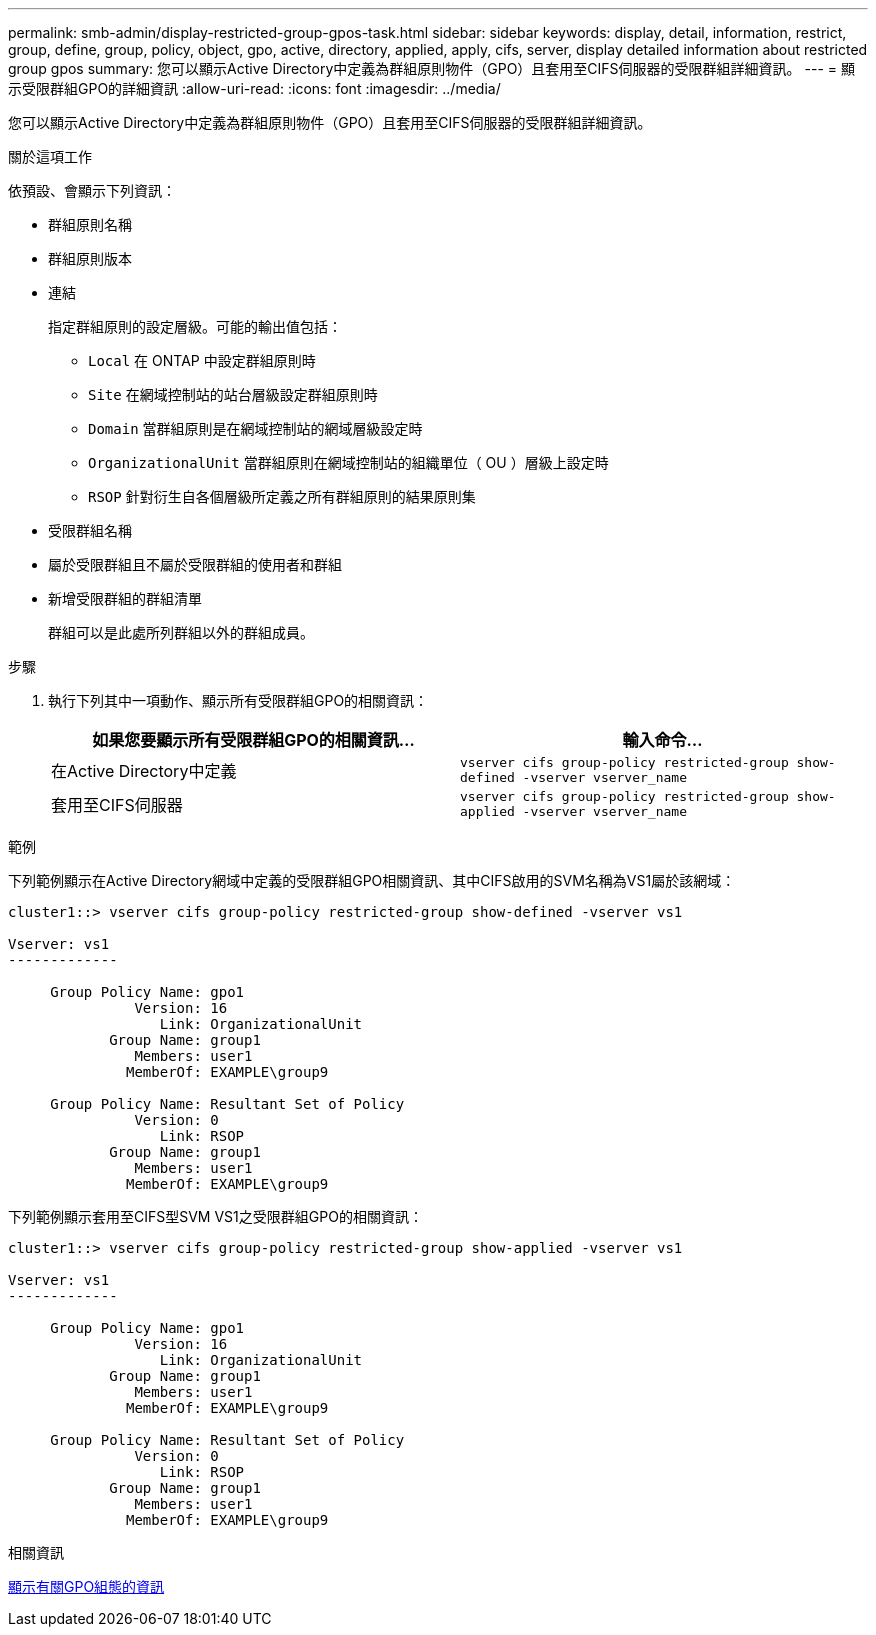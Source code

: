 ---
permalink: smb-admin/display-restricted-group-gpos-task.html 
sidebar: sidebar 
keywords: display, detail, information, restrict, group, define, group, policy, object, gpo, active, directory, applied, apply, cifs, server, display detailed information about restricted group gpos 
summary: 您可以顯示Active Directory中定義為群組原則物件（GPO）且套用至CIFS伺服器的受限群組詳細資訊。 
---
= 顯示受限群組GPO的詳細資訊
:allow-uri-read: 
:icons: font
:imagesdir: ../media/


[role="lead"]
您可以顯示Active Directory中定義為群組原則物件（GPO）且套用至CIFS伺服器的受限群組詳細資訊。

.關於這項工作
依預設、會顯示下列資訊：

* 群組原則名稱
* 群組原則版本
* 連結
+
指定群組原則的設定層級。可能的輸出值包括：

+
** `Local` 在 ONTAP 中設定群組原則時
** `Site` 在網域控制站的站台層級設定群組原則時
** `Domain` 當群組原則是在網域控制站的網域層級設定時
** `OrganizationalUnit` 當群組原則在網域控制站的組織單位（ OU ）層級上設定時
** `RSOP` 針對衍生自各個層級所定義之所有群組原則的結果原則集


* 受限群組名稱
* 屬於受限群組且不屬於受限群組的使用者和群組
* 新增受限群組的群組清單
+
群組可以是此處所列群組以外的群組成員。



.步驟
. 執行下列其中一項動作、顯示所有受限群組GPO的相關資訊：
+
|===
| 如果您要顯示所有受限群組GPO的相關資訊... | 輸入命令... 


 a| 
在Active Directory中定義
 a| 
`vserver cifs group-policy restricted-group show-defined -vserver vserver_name`



 a| 
套用至CIFS伺服器
 a| 
`vserver cifs group-policy restricted-group show-applied -vserver vserver_name`

|===


.範例
下列範例顯示在Active Directory網域中定義的受限群組GPO相關資訊、其中CIFS啟用的SVM名稱為VS1屬於該網域：

[listing]
----
cluster1::> vserver cifs group-policy restricted-group show-defined -vserver vs1

Vserver: vs1
-------------

     Group Policy Name: gpo1
               Version: 16
                  Link: OrganizationalUnit
            Group Name: group1
               Members: user1
              MemberOf: EXAMPLE\group9

     Group Policy Name: Resultant Set of Policy
               Version: 0
                  Link: RSOP
            Group Name: group1
               Members: user1
              MemberOf: EXAMPLE\group9
----
下列範例顯示套用至CIFS型SVM VS1之受限群組GPO的相關資訊：

[listing]
----
cluster1::> vserver cifs group-policy restricted-group show-applied -vserver vs1

Vserver: vs1
-------------

     Group Policy Name: gpo1
               Version: 16
                  Link: OrganizationalUnit
            Group Name: group1
               Members: user1
              MemberOf: EXAMPLE\group9

     Group Policy Name: Resultant Set of Policy
               Version: 0
                  Link: RSOP
            Group Name: group1
               Members: user1
              MemberOf: EXAMPLE\group9
----
.相關資訊
xref:display-gpo-config-task.adoc[顯示有關GPO組態的資訊]
